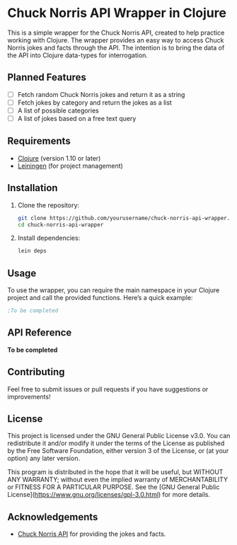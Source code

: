 * Chuck Norris API Wrapper in Clojure

This is a simple wrapper for the Chuck Norris API, created to help practice working with Clojure. The wrapper provides an easy way to access Chuck Norris jokes and facts through the API. The intention is to bring the data of the API into Clojure data-types for interrogation. 

** Planned Features

- [ ] Fetch random Chuck Norris jokes and return it as a string
- [ ] Fetch jokes by category and return the jokes as a list
- [ ] A list of possible categories
- [ ] A list of jokes based on a free text query

** Requirements

- [[https://clojure.org/][Clojure]] (version 1.10 or later)
- [[https://leiningen.org/][Leiningen]] (for project management)

** Installation

1. Clone the repository:

   #+BEGIN_SRC bash
   git clone https://github.com/yourusername/chuck-norris-api-wrapper.git
   cd chuck-norris-api-wrapper
   #+END_SRC

2. Install dependencies:

   #+BEGIN_SRC bash
   lein deps
   #+END_SRC

** Usage

To use the wrapper, you can require the main namespace in your Clojure project and call the provided functions. Here’s a quick example:

#+BEGIN_SRC clojure
;To be completed
#+END_SRC

** API Reference

**To be completed**

** Contributing

Feel free to submit issues or pull requests if you have suggestions or improvements!

** License

This project is licensed under the GNU General Public License v3.0. You can redistribute it and/or modify it under the terms of the License as published by the Free Software Foundation, either version 3 of the License, or (at your option) any later version.

This program is distributed in the hope that it will be useful, but WITHOUT ANY WARRANTY; without even the implied warranty of MERCHANTABILITY or FITNESS FOR A PARTICULAR PURPOSE. See the [GNU General Public License](https://www.gnu.org/licenses/gpl-3.0.html) for more details.

** Acknowledgements

- [[https://api.chucknorris.io/][Chuck Norris API]] for providing the jokes and facts.
